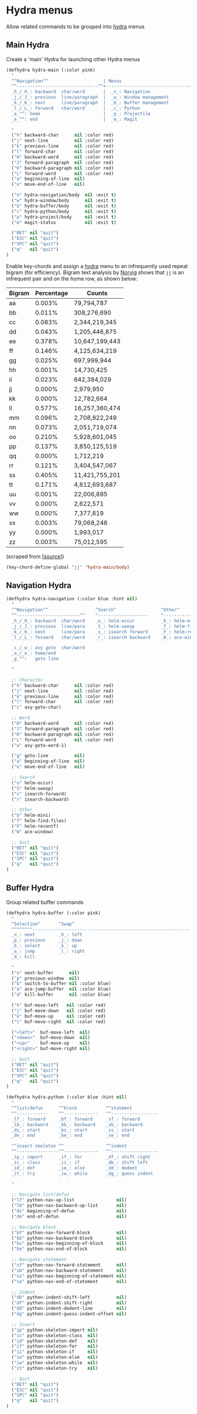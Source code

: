 * Hydra menus

Allow related commands to be grouped into [[https://github.com/abo-abo/hydra][hydra]] menus

#+begin_src emacs-lisp :exports none
(use-package hydra

  ;; Execute code after package is loaded.
  :config
  (progn
    (hydra-add-font-lock)
  )
)
#+END_SRC

** Main Hydra

Create a 'main' Hydra for launching other Hydra menus

#+BEGIN_SRC emacs-lisp
(defhydra hydra-main (:color pink)
  "
  ^^Navigation^^                     | Menus
  ^^-------------------------------^^+---------------------------------
  _h_/_H_: backward  char/word       |  _n_: Navigation
  _j_/_J_: previous  line/paragraph  |  _w_: Window management
  _k_/_K_: next      line/paragraph  |  _b_: Buffer management
  _l_/_L_: forward   char/word       |  _c_: Python
  _a_^^: home                        |  _p_: Projectile
  _e_^^: end                         |  _m_: Magit

  "
  ("h" backward-char      nil :color red)
  ("j" next-line          nil :color red)
  ("k" previous-line      nil :color red)
  ("l" forward-char       nil :color red)
  ("H" backward-word      nil :color red)
  ("J" forward-paragraph  nil :color red)
  ("K" backward-paragraph nil :color red)
  ("L" forward-word       nil :color red)
  ("a" beginning-of-line  nil)
  ("e" move-end-of-line   nil)

  ("n" hydra-navigation/body  nil :exit t)
  ("w" hydra-window/body      nil :exit t)
  ("b" hydra-buffer/body      nil :exit t)
  ("c" hydra-python/body      nil :exit t)
  ("p" hydra-project/body     nil :exit t)
  ("m" magit-status           nil :exit t)

  ("RET" nil "quit")
  ("ESC" nil "quit")
  ("SPC" nil "quit")
  ("q"   nil "quit")
)
#+END_SRC

Enable key-chords and assign a [[https://github.com/abo-abo/hydra][hydra]] menu to an infrequently used
repeat bigram (for efficiency). Bigram text analysis by [[http://norvig.com/mayzner.html][Norvig]] shows
that =jj= is an infrequent pair and on the home row, as shown below:

| Bigram | Percentage |     Counts     |
|--------+------------+----------------|
|   aa   |   0.003%   |     79,794,787 |
|   bb   |   0.011%   |    308,276,690 |
|   cc   |   0.083%   |  2,344,219,345 |
|   dd   |   0.043%   |  1,205,446,875 |
|   ee   |   0.378%   | 10,647,199,443 |
|   ff   |   0.146%   |  4,125,634,219 |
|   gg   |   0.025%   |    697,999,944 |
|   hh   |   0.001%   |     14,730,425 |
|   ii   |   0.023%   |    642,384,029 |
|   jj   |   0.000%   |      2,979,950 |
|   kk   |   0.000%   |     12,782,664 |
|   ll   |   0.577%   | 16,257,360,474 |
|   mm   |   0.096%   |  2,708,822,249 |
|   nn   |   0.073%   |  2,051,719,074 |
|   oo   |   0.210%   |  5,928,601,045 |
|   pp   |   0.137%   |  3,850,125,519 |
|   qq   |   0.000%   |      1,712,219 |
|   rr   |   0.121%   |  3,404,547,067 |
|   ss   |   0.405%   | 11,421,755,201 |
|   tt   |   0.171%   |  4,812,693,687 |
|   uu   |   0.001%   |     22,006,895 |
|   vv   |   0.000%   |      2,622,571 |
|   ww   |   0.000%   |      7,377,619 |
|   xx   |   0.003%   |     79,068,246 |
|   yy   |   0.000%   |      1,993,017 |
|   zz   |   0.003%   |     75,012,595 |

(scraped from [[[http://norvig.com/mayzner.html][source]]])

#+BEGIN_SRC emacs-lisp
(key-chord-define-global "jj" 'hydra-main/body)
#+END_SRC


** Navigation Hydra

#+BEGIN_SRC emacs-lisp
(defhydra hydra-navigation (:color blue :hint nil)
  "
  ^^Navigation^^                  ^Search^                 ^Other^
  ^^------------------------^^    ^-------------------     ^---------------------
  _h_/_H_: backward  char/word    _o_: helm-occur          _b_: helm-mini
  _j_/_J_: previous  line/para    _S_: helm-swoop          _f_: helm-find-files
  _k_/_K_: next      line/para    _s_: isearch forward     _F_: helm-recent-files
  _l_/_L_: forward   char/word    _r_: isearch backward    _W_: ace-window

  _c_/_w_: avy goto  char/word
  _a_/_e_: home/end
  _g_^^:   goto line

  "

  ;; Character
  ("h" backward-char      nil :color red)
  ("j" next-line          nil :color red)
  ("k" previous-line      nil :color red)
  ("l" forward-char       nil :color red)
  ("c" avy-goto-char)

  ;; Word
  ("H" backward-word      nil :color red)
  ("J" forward-paragraph  nil :color red)
  ("K" backward-paragraph nil :color red)
  ("L" forward-word       nil :color red)
  ("w" avy-goto-word-1)

  ("g" goto-line          nil)
  ("a" beginning-of-line  nil)
  ("e" move-end-of-line   nil)

  ;; Search
  ("o" helm-occur)
  ("S" helm-swoop)
  ("s" isearch-forward)
  ("r" isearch-backward)

  ;; Other
  ("b" helm-mini)
  ("f" helm-find-files)
  ("F" helm-recentf)
  ("W" ace-window)

  ;; Quit
  ("RET" nil "quit")
  ("ESC" nil "quit")
  ("SPC" nil "quit")
  ("q"   nil "quit")
)
#+END_SRC


** Buffer Hydra

Group related buffer commands

#+BEGIN_SRC emacs-lisp
(defhydra hydra-buffer (:color pink)
  "
  ^Selection^       ^Swap^
  ^^^^^^^^------------------------------------------------------------
  _n_: next         _h_: left
  _p_: previous     _j_: down
  _b_: select       _k_: up
  _a_: jump         _l_: right
  _d_: kill

  "
  ("n" next-buffer      nil)
  ("p" previous-window  nil)
  ("b" switch-to-buffer nil :color blue)
  ("a" ace-jump-buffer  nil :color blue)
  ("d" kill-buffer      nil :color blue)

  ("h" buf-move-left   nil :color red)
  ("j" buf-move-down   nil :color red)
  ("k" buf-move-up     nil :color red)
  ("l" buf-move-right  nil :color red)

  ("<left>"  buf-move-left  nil)
  ("<down>"  buf-move-down  nil)
  ("<up>"    buf-move-up    nil)
  ("<right>" buf-move-right nil)

  ;; Quit
  ("RET" nil "quit")
  ("ESC" nil "quit")
  ("SPC" nil "quit")
  ("q"   nil "quit")
)
#+END_SRC



#+BEGIN_SRC emacs-lisp
(defhydra hydra-python (:color blue :hint nil)
  "
  ^^list/defun      ^^block           ^^statment
  ^^------------    ^^-------------   ^^------------------
  _lf_: forward     _bf_: forward     _sf_: forward
  _lb_: backward    _bb_: backward    _sb_: backward
  _ds_: start       _bs_: start       _ss_: start
  _de_: end         _be_: end         _se_: end

  ^^insert skeleton ^^                ^^indent
  ^^----------------^^-------------   ^^------------------
  _ip_: import      _if_: for         _df_: shift right
  _ic_: class       _ii_: if          _db_: shift left
  _id_: def         _ie_: else        _dd_: dedent
  _it_: try         _iw_: while       _dg_: guess indent

  "

  ;; Navigate list/defun
  ("lf" python-nav-up-list                nil)
  ("lb" python-nav-backward-up-list       nil)
  ("ds" beginning-of-defun                nil)
  ("de" end-of-defun                      nil)

  ;; Navigate block
  ("bf" python-nav-forward-block          nil)
  ("bb" python-nav-backward-block         nil)
  ("bs" python-nav-beginning-of-block     nil)
  ("be" python-nav-end-of-block           nil)

  ;; Navigate statement
  ("sf" python-nav-forward-statement      nil)
  ("sb" python-nav-backward-statement     nil)
  ("ss" python-nav-beginning-of-statement nil)
  ("se" python-nav-end-of-statement       nil)

  ;; Indent
  ("db" python-indent-shift-left          nil)
  ("df" python-indent-shift-right         nil)
  ("dd" python-indent-dedent-line         nil)
  ("dg" python-indent-guess-indent-offset nil)

  ;; Insert
  ("ip" python-skeleton-import nil)
  ("ic" python-skeleton-class  nil)
  ("id" python-skeleton-def    nil)
  ("if" python-skeleton-for    nil)
  ("ii" python-skeleton-if     nil)
  ("ie" python-skeleton-else   nil)
  ("iw" python-skeleton-while  nil)
  ("it" python-skeleton-try    nil)

  ;; Quit
  ("RET" nil "quit")
  ("ESC" nil "quit")
  ("SPC" nil "quit")
  ("q"   nil "quit")
)
#+END_SRC
